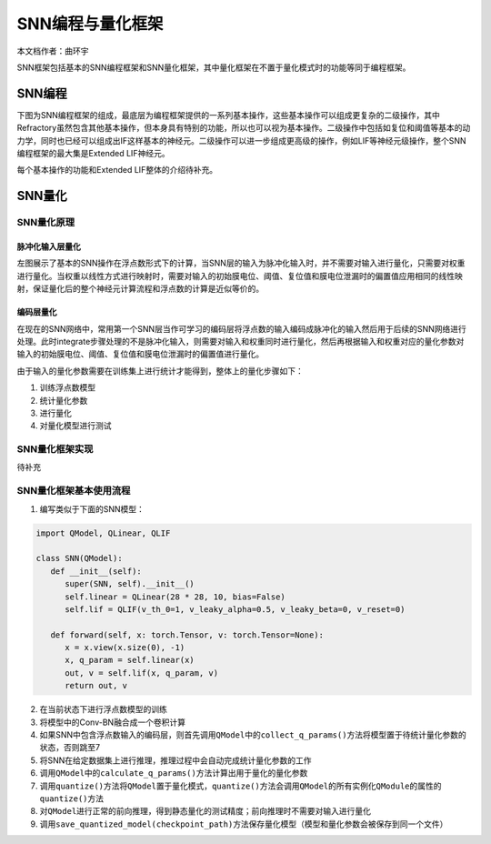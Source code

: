 ========================================================================
SNN编程与量化框架
========================================================================

本文档作者：曲环宇

SNN框架包括基本的SNN编程框架和SNN量化框架，其中量化框架在不置于量化模式时的功能等同于编程框架。

SNN编程
######################

下图为SNN编程框架的组成，最底层为编程框架提供的一系列基本操作，这些基本操作可以组成更复杂的二级操作，其中Refractory虽然包含其他基本操作，但本身具有特别的功能，所以也可以视为基本操作。二级操作中包括如复位和阈值等基本的动力学，同时也已经可以组成出IF这样基本的神经元。二级操作可以进一步组成更高级的操作，例如LIF等神经元级操作，整个SNN编程框架的最大集是Extended LIF神经元。

.. image::  _static/snn_framework.png
   :width: 100%
   :align: center

每个基本操作的功能和Extended LIF整体的介绍待补充。

SNN量化
########################################

SNN量化原理
*******************

脉冲化输入层量化
------------------

.. image::  _static/spike_input_snn.png
   :width: 100%
   :align: center

左图展示了基本的SNN操作在浮点数形式下的计算，当SNN层的输入为脉冲化输入时，并不需要对输入进行量化，只需要对权重进行量化。当权重以线性方式进行映射时，需要对输入的初始膜电位、阈值、复位值和膜电位泄漏时的偏置值应用相同的线性映射，保证量化后的整个神经元计算流程和浮点数的计算是近似等价的。

编码层量化
------------------

.. image::  _static/encoder_snn.png
   :width: 100%
   :align: center

在现在的SNN网络中，常用第一个SNN层当作可学习的编码层将浮点数的输入编码成脉冲化的输入然后用于后续的SNN网络进行处理。此时integrate步骤处理的不是脉冲化输入，则需要对输入和权重同时进行量化，然后再根据输入和权重对应的量化参数对输入的初始膜电位、阈值、复位值和膜电位泄漏时的偏置值进行量化。

由于输入的量化参数需要在训练集上进行统计才能得到，整体上的量化步骤如下：

1. 训练浮点数模型
2. 统计量化参数
3. 进行量化
4. 对量化模型进行测试

SNN量化框架实现
***********************

待补充

SNN量化框架基本使用流程
************************************


1. 编写类似于下面的SNN模型：

.. code:: python

   import QModel, QLinear, QLIF

   class SNN(QModel):
      def __init__(self):
         super(SNN, self).__init__()
         self.linear = QLinear(28 * 28, 10, bias=False)
         self.lif = QLIF(v_th_0=1, v_leaky_alpha=0.5, v_leaky_beta=0, v_reset=0)

      def forward(self, x: torch.Tensor, v: torch.Tensor=None):
         x = x.view(x.size(0), -1)
         x, q_param = self.linear(x)
         out, v = self.lif(x, q_param, v)
         return out, v

2. 在当前状态下进行浮点数模型的训练

3. 将模型中的Conv-BN融合成一个卷积计算

4. 如果SNN中包含浮点数输入的编码层，则首先调用\ ``QModel``\ 中的\ ``collect_q_params()``\ 方法将模型置于待统计量化参数的状态，否则跳至7

5. 将SNN在给定数据集上进行推理，推理过程中会自动完成统计量化参数的工作

6. 调用\ ``QModel``\ 中的\ ``calculate_q_params()``\ 方法计算出用于量化的量化参数

7. 调用\ ``quantize()``\ 方法将\ ``QModel``\ 置于量化模式，\ ``quantize()``\ 方法会调用\ ``QModel``\ 的所有实例化\ ``QModule``\ 的属性的\ ``quantize()``\ 方法

8. 对\ ``QModel``\ 进行正常的前向推理，得到静态量化的测试精度；前向推理时不需要对输入进行量化

9.  调用\ ``save_quantized_model(checkpoint_path)``\ 方法保存量化模型（模型和量化参数会被保存到同一个文件）